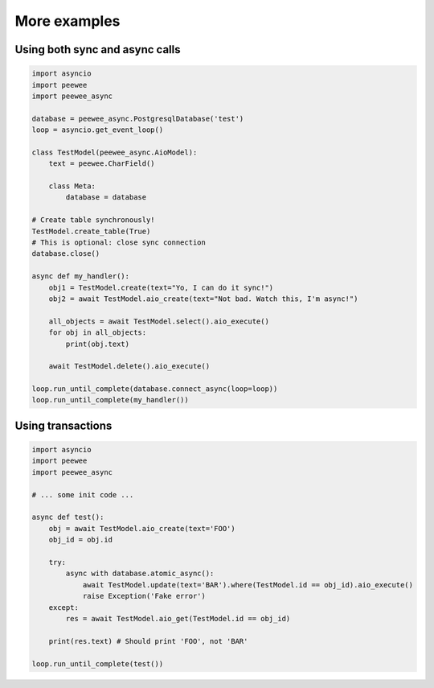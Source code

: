 More examples
=============


Using both sync and async calls
-------------------------------

.. code-block:: python

    import asyncio
    import peewee
    import peewee_async

    database = peewee_async.PostgresqlDatabase('test')
    loop = asyncio.get_event_loop()

    class TestModel(peewee_async.AioModel):
        text = peewee.CharField()

        class Meta:
            database = database

    # Create table synchronously!
    TestModel.create_table(True)
    # This is optional: close sync connection
    database.close()

    async def my_handler():
        obj1 = TestModel.create(text="Yo, I can do it sync!")
        obj2 = await TestModel.aio_create(text="Not bad. Watch this, I'm async!")

        all_objects = await TestModel.select().aio_execute()
        for obj in all_objects:
            print(obj.text)

        await TestModel.delete().aio_execute()

    loop.run_until_complete(database.connect_async(loop=loop))
    loop.run_until_complete(my_handler())


Using transactions
------------------

.. code-block:: python

    import asyncio
    import peewee
    import peewee_async

    # ... some init code ...

    async def test():
        obj = await TestModel.aio_create(text='FOO')
        obj_id = obj.id

        try:
            async with database.atomic_async():
                await TestModel.update(text='BAR').where(TestModel.id == obj_id).aio_execute()
                raise Exception('Fake error')
        except:
            res = await TestModel.aio_get(TestModel.id == obj_id)

        print(res.text) # Should print 'FOO', not 'BAR'

    loop.run_until_complete(test())
